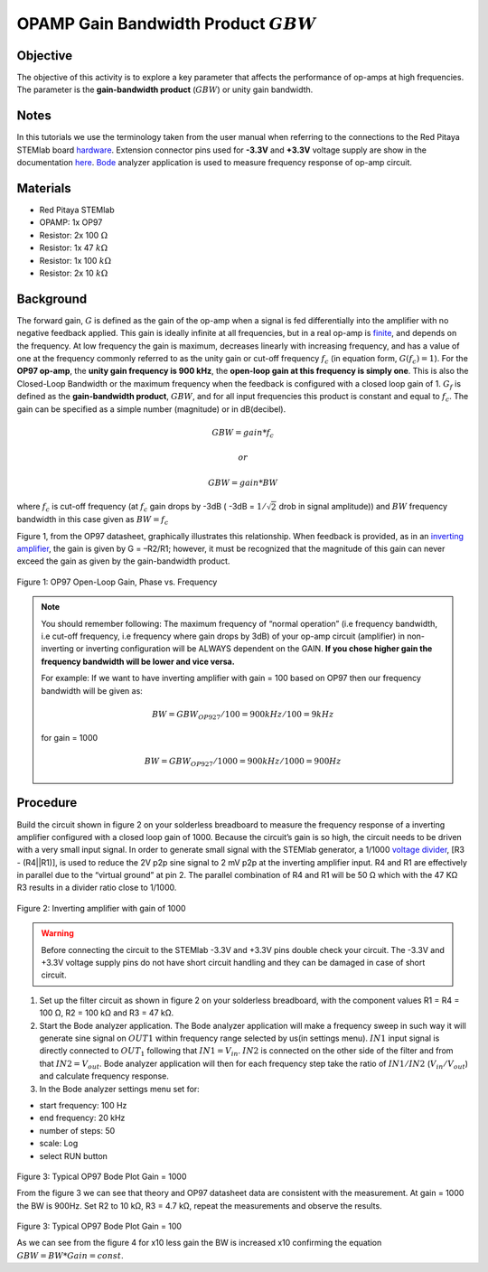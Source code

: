 OPAMP Gain Bandwidth Product :math:`GBW`
########################################

Objective
__________

The objective of this activity is to explore a key parameter that affects the performance of op-amps at high frequencies. 
The parameter is the **gain-bandwidth product** (:math:`GBW`) or unity gain bandwidth.

Notes
__________

.. _hardware: http://redpitaya.readthedocs.io/en/latest/doc/developerGuide/125-10/top.html
.. _here: http://redpitaya.readthedocs.io/en/latest/doc/developerGuide/125-14/extent.html#extension-connector-e2
.. _Oscilloscope: http://redpitaya.readthedocs.io/en/latest/doc/appsFeatures/apps-featured/oscSigGen/osc.html
.. _Signal: http://redpitaya.readthedocs.io/en/latest/doc/appsFeatures/apps-featured/oscSigGen/osc.html
.. _generator: http://redpitaya.readthedocs.io/en/latest/doc/appsFeatures/apps-featured/oscSigGen/osc.html
.. _Bode: http://redpitaya.readthedocs.io/en/latest/doc/appsFeatures/apps-featured/bode/bode.html 
.. _finite: http://red-pitaya-active-learning.readthedocs.io/en/latest/Activity14_OPAMPOpenLoopGain.html#opamp-open-loop-gain
.. _inverting: http://red-pitaya-active-learning.readthedocs.io/en/latest/Activity13_BasicOPAmpConfigurations.html#inverting-amplifier
.. _amplifier: http://red-pitaya-active-learning.readthedocs.io/en/latest/Activity13_BasicOPAmpConfigurations.html#inverting-amplifier
.. _voltage: https://en.wikipedia.org/wiki/Voltage_divider
.. _divider: https://en.wikipedia.org/wiki/Voltage_divider


In this tutorials we use the terminology taken from the user manual when referring to the connections to the Red Pitaya STEMlab board hardware_.
Extension connector pins used for **-3.3V** and **+3.3V** voltage supply are show in the documentation here_. 
Bode_ analyzer application is used to measure frequency response of op-amp circuit.

Materials
__________

- Red Pitaya STEMlab 
- OPAMP:  1x OP97 
- Resistor:  2x 100 :math:`\Omega`
- Resistor:  1x 47 :math:`k \Omega`
- Resistor:  1x 100 :math:`k \Omega`
- Resistor:  2x 10 :math:`k \Omega`

Background
__________

The forward gain, :math:`G` is defined as the gain of the op-amp when a signal is fed differentially into the amplifier with no negative feedback applied. This gain is ideally infinite at all frequencies, but in a real op-amp is finite_, and depends on the frequency. At low frequency the gain is maximum, decreases linearly with increasing frequency, and has a value of one at the frequency commonly referred to as the unity gain or cut-off frequency :math:`f_{c}` (in equation form, :math:`G(f_c)=1`). For the **OP97 op-amp**, the **unity gain frequency is 900 kHz**, the **open-loop gain at this frequency is simply one**. This is also the Closed-Loop Bandwidth or the maximum frequency when the feedback is configured with a closed loop gain of 1. :math:`G_f` is defined as the **gain-bandwidth product**, 
:math:`GBW`, and for all input frequencies this product is constant and equal to :math:`f_c`. The gain can be specified as a simple number (magnitude) or in dB(decibel). 

.. math::	
	        GBW = gain * f_c  

	        or

	        GBW = gain * BW

where :math:`f_c` is cut-off frequency (at :math:`f_c` gain drops by -3dB ( -3dB = :math:`1 / \sqrt{2}` drob in signal amplitude))
and :math:`BW` frequency bandwidth in this case given as :math:`BW = f_c`

Figure 1, from the OP97 datasheet, graphically illustrates this relationship. When feedback is provided, as in an inverting_ amplifier_, the gain is given by G = –R2/R1; however, it must be recognized that the magnitude of this gain can never exceed the gain as given by the gain-bandwidth product. 

.. figure:: img/Activity_15_Fig_01.png

Figure 1: OP97 Open-Loop Gain, Phase vs. Frequency

.. note::

    You should remember following: The maximum frequency of “normal operation” (i.e frequency bandwidth, i.e cut-off frequency, i.e frequency where gain drops by 3dB) of your op-amp circuit (amplifier) in non-inverting or inverting configuration will be ALWAYS dependent on the GAIN. **If you chose higher gain the frequency bandwidth will be lower and vice versa.**

    For example: 
    If we want to have inverting amplifier with gain = 100 based on OP97  then our frequency bandwidth will be given as: 
    
    .. math:: 
        BW = GBW_{OP927}/100 = 900 kHz / 100  = 9 kHz
    
    for gain = 1000 
    
    .. math::
         BW = GBW_{OP927}/1000 = 900 kHz / 1000  = 900 Hz




Procedure
__________

Build the circuit shown in figure 2 on your solderless breadboard to measure the frequency response of a inverting amplifier configured with a closed loop gain of 1000. Because the circuit’s gain is so high, the circuit needs to be driven with a very small input signal. In order to generate small signal with the STEMlab generator, a 1/1000 voltage_ divider_, [R3 - (R4||R1)], is used to reduce the 2V p2p sine signal to 2 mV p2p at the inverting amplifier input. R4 and R1 are effectively in parallel due to the “virtual ground” at pin 2. The parallel combination of R4 and R1 will be 50 Ω which with the 47 KΩ R3 results in a divider ratio close to 1/1000. 


.. figure:: img/Activity_15_Fig_02.png

Figure 2: Inverting amplifier with gain of 1000 

.. warning::
      Before connecting the circuit to the STEMlab -3.3V and +3.3V  pins double check your circuit. The  -3.3V and +3.3V  voltage supply pins do not have  short circuit handling and they can be damaged in case of short circuit.


1. Set up the filter circuit as shown in figure 2 on your solderless breadboard, with the component values R1 = R4 = 100 Ω, R2 = 100 kΩ and R3 = 47 kΩ. 

2. Start the Bode analyzer application. The Bode analyzer application will make a frequency sweep in such way it will generate sine signal on :math:`OUT1` within frequency range selected by us(in settings menu). :math:`IN1` input signal is directly connected to :math:`OUT_1` following that :math:`IN1=V_{in}`. :math:`IN2` is connected on the other side of the filter and from that :math:`IN2=V_{out}`. Bode analyzer application will then for each frequency step take the ratio of :math:`IN1/IN2` (:math:`V_{in}/V_{out}`) and calculate frequency response. 

3. In the Bode analyzer settings menu set for:

- start frequency:  100 Hz
- end frequency: 20 kHz
- number of steps: 50
- scale: Log 
- select RUN button


.. figure:: img/Activity_15_Fig_03.png

Figure 3: Typical OP97 Bode Plot Gain = 1000 

From the figure 3 we can see that theory and OP97 datasheet data are consistent with the measurement. At gain = 1000 the BW is 900Hz.
Set R2 to 10 kΩ, R3 = 4.7 kΩ, repeat the measurements and observe the results.

.. figure:: img/Activity_15_Fig_04.png

Figure 3: Typical OP97 Bode Plot Gain = 100

As we can see from the figure 4 for x10 less gain the BW is increased x10 confirming the 
equation :math:`GBW = BW * Gain = const`.